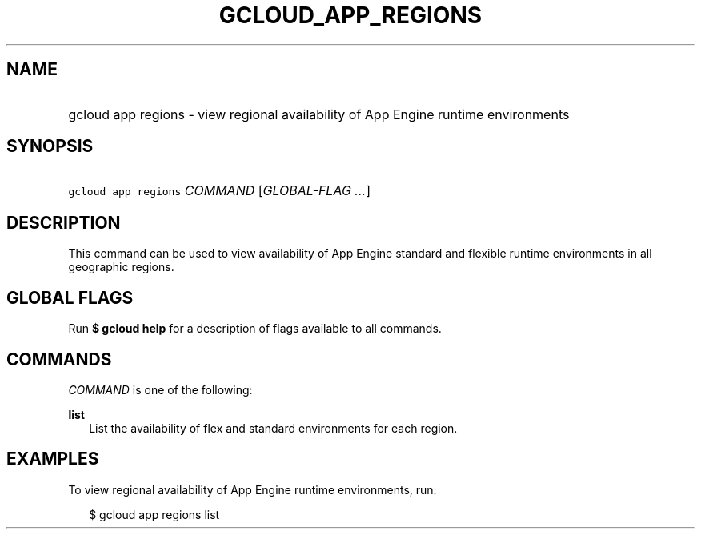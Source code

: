 
.TH "GCLOUD_APP_REGIONS" 1



.SH "NAME"
.HP
gcloud app regions \- view regional availability of App Engine runtime environments



.SH "SYNOPSIS"
.HP
\f5gcloud app regions\fR \fICOMMAND\fR [\fIGLOBAL\-FLAG\ ...\fR]



.SH "DESCRIPTION"

This command can be used to view availability of App Engine standard and
flexible runtime environments in all geographic regions.



.SH "GLOBAL FLAGS"

Run \fB$ gcloud help\fR for a description of flags available to all commands.



.SH "COMMANDS"

\f5\fICOMMAND\fR\fR is one of the following:

\fBlist\fR
.RS 2m
List the availability of flex and standard environments for each region.


.RE

.SH "EXAMPLES"

To view regional availability of App Engine runtime environments, run:

.RS 2m
$ gcloud app regions list
.RE
